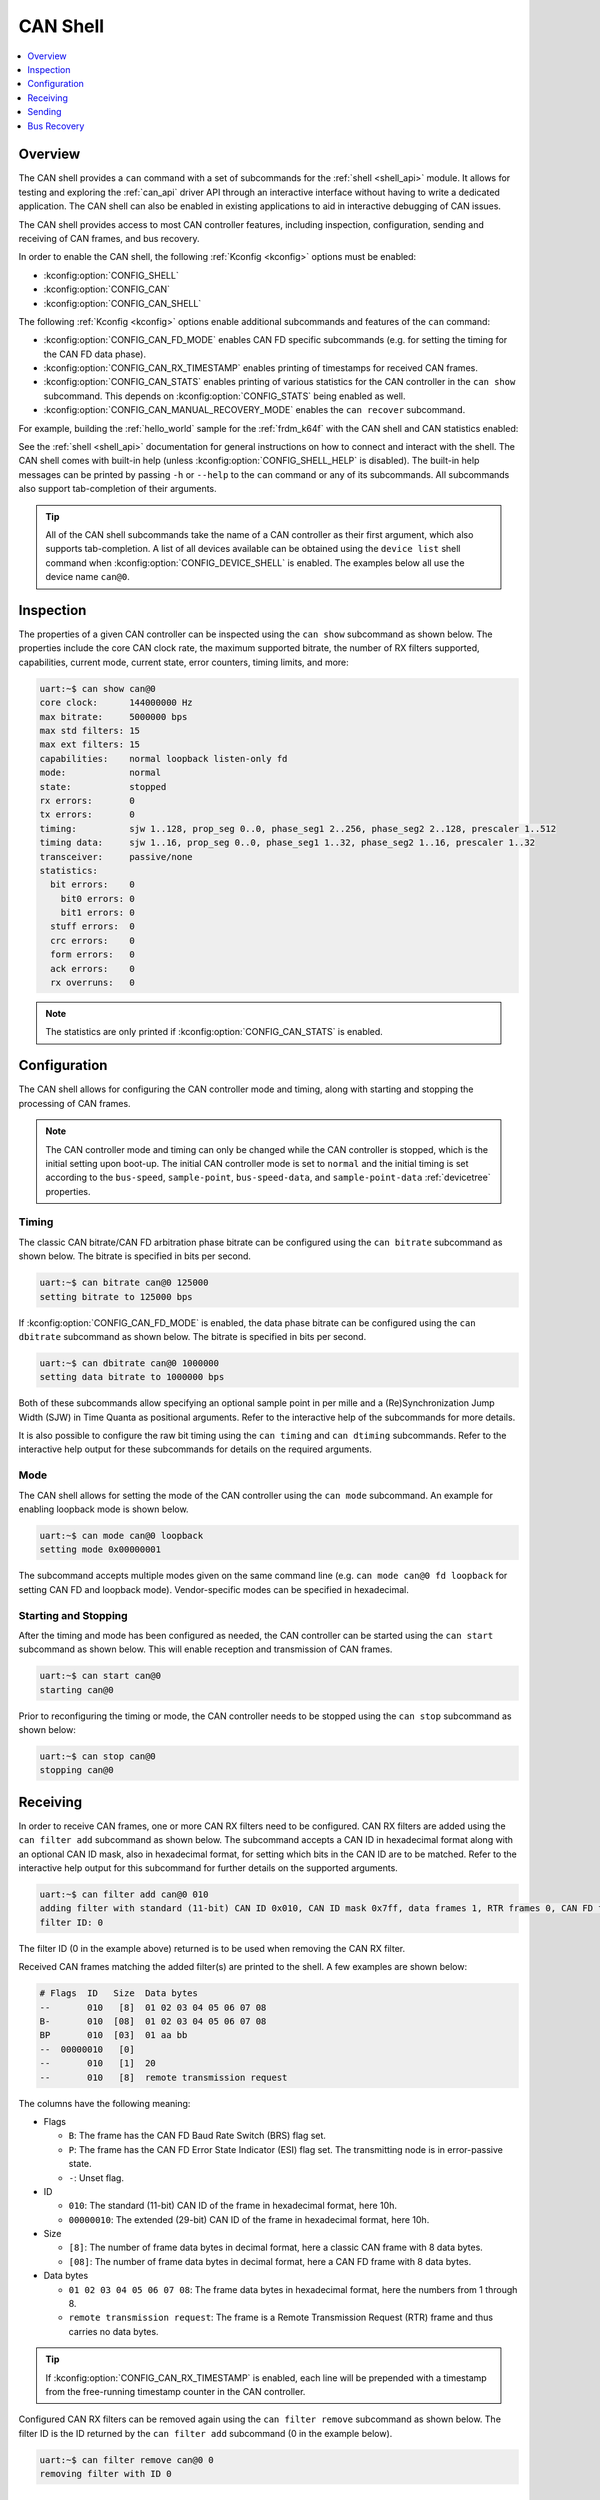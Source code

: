 .. _can_shell:

CAN Shell
#########

.. contents::
    :local:
    :depth: 1

Overview
********

The CAN shell provides a ``can`` command with a set of subcommands for the :ref:`shell <shell_api>`
module. It allows for testing and exploring the :ref:`can_api` driver API through an interactive
interface without having to write a dedicated application. The CAN shell can also be enabled in
existing applications to aid in interactive debugging of CAN issues.

The CAN shell provides access to most CAN controller features, including inspection, configuration,
sending and receiving of CAN frames, and bus recovery.

In order to enable the CAN shell, the following :ref:`Kconfig <kconfig>` options must be enabled:

* :kconfig:option:`CONFIG_SHELL`
* :kconfig:option:`CONFIG_CAN`
* :kconfig:option:`CONFIG_CAN_SHELL`

The following :ref:`Kconfig <kconfig>` options enable additional subcommands and features of the
``can`` command:

* :kconfig:option:`CONFIG_CAN_FD_MODE` enables CAN FD specific subcommands (e.g. for setting the
  timing for the CAN FD data phase).
* :kconfig:option:`CONFIG_CAN_RX_TIMESTAMP` enables printing of timestamps for received CAN frames.
* :kconfig:option:`CONFIG_CAN_STATS` enables printing of various statistics for the CAN controller
  in the ``can show`` subcommand. This depends on :kconfig:option:`CONFIG_STATS` being enabled as
  well.
* :kconfig:option:`CONFIG_CAN_MANUAL_RECOVERY_MODE` enables the ``can recover`` subcommand.

For example, building the :ref:`hello_world` sample for the :ref:`frdm_k64f` with the CAN shell and
CAN statistics enabled:

.. zephyr-app-commands::
   :zephyr-app: samples/hello_world
   :board: frdm_k64f
   :gen-args: -DCONFIG_SHELL=y -DCONFIG_CAN=y -DCONFIG_CAN_SHELL=y -DCONFIG_STATS=y -DCONFIG_CAN_STATS=y
   :goals: build

See the :ref:`shell <shell_api>` documentation for general instructions on how to connect and
interact with the shell. The CAN shell comes with built-in help (unless
:kconfig:option:`CONFIG_SHELL_HELP` is disabled). The built-in help messages can be printed by
passing ``-h`` or ``--help`` to the ``can`` command or any of its subcommands. All subcommands also
support tab-completion of their arguments.

.. tip::
   All of the CAN shell subcommands take the name of a CAN controller as their first argument, which
   also supports tab-completion. A list of all devices available can be obtained using the ``device
   list`` shell command when :kconfig:option:`CONFIG_DEVICE_SHELL` is enabled. The examples below
   all use the device name ``can@0``.

Inspection
**********

The properties of a given CAN controller can be inspected using the ``can show`` subcommand as shown
below. The properties include the core CAN clock rate, the maximum supported bitrate, the number of
RX filters supported, capabilities, current mode, current state, error counters, timing limits, and
more:

.. code-block:: console

   uart:~$ can show can@0
   core clock:      144000000 Hz
   max bitrate:     5000000 bps
   max std filters: 15
   max ext filters: 15
   capabilities:    normal loopback listen-only fd
   mode:            normal
   state:           stopped
   rx errors:       0
   tx errors:       0
   timing:          sjw 1..128, prop_seg 0..0, phase_seg1 2..256, phase_seg2 2..128, prescaler 1..512
   timing data:     sjw 1..16, prop_seg 0..0, phase_seg1 1..32, phase_seg2 1..16, prescaler 1..32
   transceiver:     passive/none
   statistics:
     bit errors:    0
       bit0 errors: 0
       bit1 errors: 0
     stuff errors:  0
     crc errors:    0
     form errors:   0
     ack errors:    0
     rx overruns:   0

.. note::
   The statistics are only printed if :kconfig:option:`CONFIG_CAN_STATS` is enabled.

Configuration
*************

The CAN shell allows for configuring the CAN controller mode and timing, along with starting and
stopping the processing of CAN frames.

.. note::
   The CAN controller mode and timing can only be changed while the CAN controller is stopped, which
   is the initial setting upon boot-up. The initial CAN controller mode is set to ``normal`` and the
   initial timing is set according to the ``bus-speed``, ``sample-point``, ``bus-speed-data``, and
   ``sample-point-data`` :ref:`devicetree` properties.

Timing
======

The classic CAN bitrate/CAN FD arbitration phase bitrate can be configured using the ``can bitrate``
subcommand as shown below. The bitrate is specified in bits per second.

.. code-block:: console

   uart:~$ can bitrate can@0 125000
   setting bitrate to 125000 bps

If :kconfig:option:`CONFIG_CAN_FD_MODE` is enabled, the data phase bitrate can be configured using
the ``can dbitrate`` subcommand as shown below. The bitrate is specified in bits per second.

.. code-block:: console

   uart:~$ can dbitrate can@0 1000000
   setting data bitrate to 1000000 bps

Both of these subcommands allow specifying an optional sample point in per mille and a
(Re)Synchronization Jump Width (SJW) in Time Quanta as positional arguments. Refer to the
interactive help of the subcommands for more details.

It is also possible to configure the raw bit timing using the ``can timing`` and ``can dtiming``
subcommands. Refer to the interactive help output for these subcommands for details on the required
arguments.

Mode
====

The CAN shell allows for setting the mode of the CAN controller using the ``can mode``
subcommand. An example for enabling loopback mode is shown below.

.. code-block:: console

   uart:~$ can mode can@0 loopback
   setting mode 0x00000001

The subcommand accepts multiple modes given on the same command line (e.g. ``can mode can@0 fd
loopback`` for setting CAN FD and loopback mode). Vendor-specific modes can be specified in
hexadecimal.

Starting and Stopping
=====================

After the timing and mode has been configured as needed, the CAN controller can be started using the
``can start`` subcommand as shown below. This will enable reception and transmission of CAN frames.

.. code-block:: console

   uart:~$ can start can@0
   starting can@0

Prior to reconfiguring the timing or mode, the CAN controller needs to be stopped using the ``can
stop`` subcommand as shown below:

.. code-block:: console

   uart:~$ can stop can@0
   stopping can@0

Receiving
*********

In order to receive CAN frames, one or more CAN RX filters need to be configured. CAN RX filters are
added using the ``can filter add`` subcommand as shown below. The subcommand accepts a CAN ID in
hexadecimal format along with an optional CAN ID mask, also in hexadecimal format, for setting which
bits in the CAN ID are to be matched. Refer to the interactive help output for this subcommand for
further details on the supported arguments.

.. code-block:: console

   uart:~$ can filter add can@0 010
   adding filter with standard (11-bit) CAN ID 0x010, CAN ID mask 0x7ff, data frames 1, RTR frames 0, CAN FD frames 0
   filter ID: 0

The filter ID (0 in the example above) returned is to be used when removing the CAN RX filter.

Received CAN frames matching the added filter(s) are printed to the shell. A few examples are shown below:

.. code-block:: console

   # Flags  ID   Size  Data bytes
   --       010   [8]  01 02 03 04 05 06 07 08
   B-       010  [08]  01 02 03 04 05 06 07 08
   BP       010  [03]  01 aa bb
   --  00000010   [0]
   --       010   [1]  20
   --       010   [8]  remote transmission request

The columns have the following meaning:

* Flags

  * ``B``: The frame has the CAN FD Baud Rate Switch (BRS) flag set.
  * ``P``: The frame has the CAN FD Error State Indicator (ESI) flag set. The transmitting node is
    in error-passive state.
  * ``-``: Unset flag.

* ID

  * ``010``: The standard (11-bit) CAN ID of the frame in hexadecimal format, here 10h.
  * ``00000010``: The extended (29-bit) CAN ID of the frame in hexadecimal format, here 10h.

* Size

  * ``[8]``: The number of frame data bytes in decimal format, here a classic CAN frame with 8 data
    bytes.
  * ``[08]``: The number of frame data bytes in decimal format, here a CAN FD frame with 8 data
    bytes.

* Data bytes

  * ``01 02 03 04 05 06 07 08``: The frame data bytes in hexadecimal format, here the numbers from 1
    through 8.
  * ``remote transmission request``: The frame is a Remote Transmission Request (RTR) frame and thus
    carries no data bytes.

.. tip::
   If :kconfig:option:`CONFIG_CAN_RX_TIMESTAMP` is enabled, each line will be prepended with a
   timestamp from the free-running timestamp counter in the CAN controller.

Configured CAN RX filters can be removed again using the ``can filter remove`` subcommand as shown
below. The filter ID is the ID returned by the ``can filter add`` subcommand (0 in the example
below).

.. code-block:: console

   uart:~$ can filter remove can@0 0
   removing filter with ID 0

Sending
*******

CAN frames can be queued for transmission using the ``can send`` subcommand as shown below. The
subcommand accepts a CAN ID in hexadecimal format and optionally a number of data bytes, also
specified in hexadecimal. Refer to the interactive help output for this subcommand for further
details on the supported arguments.

.. code-block:: console

   uart:~$ can send can@0 010 1 2 3 4 5 6 7 8
   enqueuing CAN frame #2 with standard (11-bit) CAN ID 0x010, RTR 0, CAN FD 0, BRS 0, DLC 8
   CAN frame #2 successfully sent

Bus Recovery
************

The ``can recover`` subcommand can be used for initiating manual recovery from a CAN bus-off event
as shown below:

.. code-block:: console

   uart:~$ can recover can@0
   recovering, no timeout

The subcommand accepts an optional bus recovery timeout in milliseconds. If no timeout is specified,
the command will wait indefinitely for the bus recovery to succeed.

.. note::
   The ``recover`` subcommand is only available if :kconfig:option:`CONFIG_CAN_MANUAL_RECOVERY_MODE`
   is enabled.
